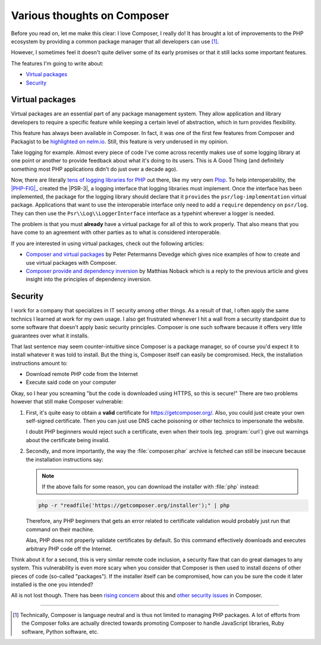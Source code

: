 .. post::
   :author: Clicky
   :category: php
   :tags: composer
   :language: en
   :excerpt: 2

############################
Various thoughts on Composer
############################

Before you read on, let me make this clear: I love Composer, I really do!
It has brought a lot of improvements to the PHP ecosystem by providing
a common package manager that all developers can use [#fn_composer]_.

However, I sometimes feel it doesn't quite deliver some
of its early promises or that it still lacks some important features.

The features I'm going to write about:

*   `Virtual packages`_
*   `Security`_


Virtual packages
================

Virtual packages are an essential part of any package management system.
They allow application and library developers to require a specific feature
while keeping a certain level of abstraction, which in turn provides
flexibility.

This feature has always been available in Composer. In fact, it was one of the
first few features from Composer and Packagist to be `highlighted on nelm.io`_.
Still, this feature is very underused in my opinion.

Take logging for example. Almost every piece of code I've come across recently
makes use of some logging library at one point or another to provide feedback
about what it's doing to its users. This is A Good Thing (and definitely
something most PHP applications didn't do just over a decade ago).

Now, there are literally `tens of logging libraries for PHP`_ out there,
like my very own `Plop`_. To help interoperability, the |PHP-FIG|_ created the 
|PSR-3|, a logging interface that logging libraries must implement.
Once the interface has been implemented, the package for the logging library
should declare that it ``provides`` the ``psr/log-implementation``
virtual package.
Applications that want to use the interoperable interface only need to add
a ``require`` dependency on ``psr/log``.
They can then use the ``Psr\\Log\\LoggerInterface`` interface as a typehint
wherever a logger is needed.

The problem is that you must **already** have a virtual package for all of this
to work properly. That also means that you have come to an agreement with other
parties as to what is considered interoperable.

If you are interested in using virtual packages, check out the following
articles:

*   `Composer and virtual packages`_ by Peter Petermanns Devedge which gives
    nice examples of how to create and use virtual packages with Composer.

*   `Composer provide and dependency inversion`_ by Matthias Noback which
    is a reply to the previous article and gives insight into the principles
    of dependency inversion.

..  _`highlighted on nelm.io`:
    http://nelm.io/blog/2011/12/composer-part-2-impact/
..  _`tens of logging libraries for PHP`:
    https://packagist.org/providers/psr/log-implementation
..  _`Plop`:
    https://plop.readthedocs.org/en/latest/
..  |PHP-FIG| replace:: :abbr:`PHP-FIG (PHP Framework Interop Group)`
..  _`PHP-FIG`:
    http://www.php-fig.org/
..  |PSR-3| replace:: :abbr:`PSR-3 (PHP Standards Recommendation #3)`
..  _`PSR-3`:
    http://www.php-fig.org/psr/psr-3/
..  _`Composer and virtual packages`:
    https://devedge.wordpress.com/2014/09/27/composer-and-virtual-packages/
..  _`Composer provide and dependency inversion`:
    http://php-and-symfony.matthiasnoback.nl/2014/10/composer-provide-and-dependency-inversion/


Security
========

I work for a company that specializes in IT security among other things.
As a result of that, I often apply the same technics I learned at work
for my own usage. I also get frustrated whenever I hit a wall from a security
standpoint due to some software that doesn't apply basic security principles.
Composer is one such software because it offers very little guarantees over
what it installs.

That last sentence may seem counter-intuitive since Composer is a package
manager, so of course you'd expect it to install whatever it was told to
install. But the thing is, Composer itself can easily be compromised.
Heck, the installation instructions amount to:

*   Download remote PHP code from the Internet
*   Execute said code on your computer

Okay, so I hear you screaming "but the code is downloaded using HTTPS,
so this is secure!" There are two problems however that still make
Composer vulnerable:

1.  First, it's quite easy to obtain a **valid** certificate for
    https://getcomposer.org/. Also, you could just create your own
    self-signed certificate. Then you can just use DNS cache poisoning
    or other technics to impersonate the website.

    I doubt PHP beginners would reject such a certificate,
    even when their tools (eg. :program:`curl`) give out warnings
    about the certificate being invalid.

2.  Secondly, and more importantly, the way the :file:`composer.phar` archive
    is fetched can still be insecure because the installation instructions
    say:

    ..  note::
    
        If the above fails for some reason, you can download the installer
        with :file:`php` instead:

    ..  sourcecode:: console

        php -r "readfile('https://getcomposer.org/installer');" | php

    Therefore, any PHP beginners that gets an error related to certificate
    validation would probably just run that command on their machine.

    Alas, PHP does not properly validate certificates by default.
    So this command effectively downloads and executes arbitrary PHP code
    off the Internet.

Think about it for a second, this is very similar remote code inclusion,
a security flaw that can do great damages to any system.
This vulnerability is even more scary when you consider that Composer is then
used to install dozens of other pieces of code (so-called "packages").
If the installer itself can be compromised, how can you be sure the code
it later installed is the one you intended?

All is not lost though. There has been `rising concern`_ about this
and `other security issues`_ in Composer.

..  _`rising concern`:
    https://www.adayinthelifeof.nl/2012/10/15/installing-composer-russian-roulette/
..  _`other security issues`:
    https://github.com/composer/composer/issues/1074

----

..  [#fn_composer]
    Technically, Composer is language neutral and is thus not limited
    to managing PHP packages. A lot of efforts from the Composer folks
    are actually directed towards promoting Composer to handle
    JavaScript libraries, Ruby software, Python software, etc.

